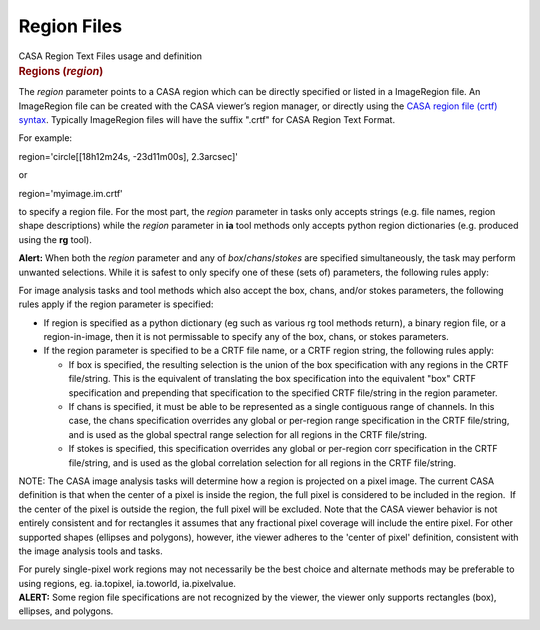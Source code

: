 .. container::
   :name: viewlet-above-content-title

Region Files
============

.. container::
   :name: viewlet-below-content-title

.. container:: documentDescription description

   CASA Region Text Files usage and definition

.. container:: section
   :name: viewlet-above-content-body

.. container:: section
   :name: content-core

   .. container::
      :name: parent-fieldname-text

      .. rubric:: Regions (*region*)
         :name: regions-region

      The *region* parameter points to a CASA region which can be
      directly specified or listed in a ImageRegion file. An ImageRegion
      file can be created with the CASA viewer’s region manager, or
      directly using the `CASA region file (crtf)
      syntax <https://casa.nrao.edu/casadocs-devel/stable/imaging/image-analysis/region-file-format>`__.
      Typically ImageRegion files will have the suffix ".crtf" for CASA
      Region Text Format.

      For example:

      .. container:: casa-input-box

         region='circle[[18h12m24s, -23d11m00s], 2.3arcsec]'

      or

      .. container:: casa-input-box

         region='myimage.im.crtf'

      to specify a region file. For the most part, the *region*
      parameter in tasks only accepts strings (e.g. file names, region
      shape descriptions) while the *region* parameter in **ia** tool
      methods only accepts python region dictionaries (e.g. produced
      using the **rg** tool).

       

      .. container:: alert-box

         **Alert:** When both the *region* parameter and any of
         *box*/*chans*/*stokes* are specified simultaneously, the task
         may perform unwanted selections. While it is safest to only
         specify one of these (sets of) parameters, the following rules
         apply:

      For image analysis tasks and tool methods which also accept the
      box, chans, and/or stokes parameters, the following rules apply if
      the region parameter is specified:

      -  If region is specified as a python dictionary (eg such as
         various rg tool methods return), a binary region file, or a
         region-in-image, then it is not permissable to specify any of
         the box, chans, or stokes parameters.
      -  If the region parameter is specified to be a CRTF file name, or
         a CRTF region
         string, the following rules apply:

         -  If box is specified, the resulting selection is the union of
            the box specification with any regions in the CRTF
            file/string. This is the equivalent of translating the box
            specification into the equivalent "box" CRTF specification
            and prepending that specification to the specified CRTF
            file/string in the region parameter.
         -  If chans is specified, it must be able to be represented as
            a single contiguous range of channels. In this case, the
            chans specification overrides any global or per-region range
            specification in the CRTF file/string, and is used as the
            global spectral range selection for all regions in the CRTF
            file/string.
         -  If stokes is specified, this specification overrides any
            global or per-region corr specification in the CRTF
            file/string, and is used as the global correlation selection
            for all regions in the CRTF file/string.

      .. container:: info-box

         NOTE: The CASA image analysis tasks will determine how a region
         is projected on a pixel image. The current CASA definition is
         that when the center of a pixel is inside the region, the full
         pixel is considered to be included in the region.  If the
         center of the pixel is outside the region, the full pixel will
         be excluded. Note that the CASA viewer behavior is not entirely
         consistent and for rectangles it assumes that any fractional
         pixel coverage will include the entire pixel. For other
         supported shapes (ellipses and polygons), however, ithe viewer
         adheres to the 'center of pixel' definition, consistent with
         the image analysis tools and tasks. 

         For purely single-pixel work regions may not necessarily be the
         best choice and alternate methods may be preferable to using
         regions, eg. ia.topixel, ia.toworld, ia.pixelvalue.

      .. container:: alert-box

         **ALERT:** Some region file specifications are not recognized
         by the viewer, the viewer only supports rectangles (box),
         ellipses, and polygons.

       

       

       

.. container:: section
   :name: viewlet-below-content-body
